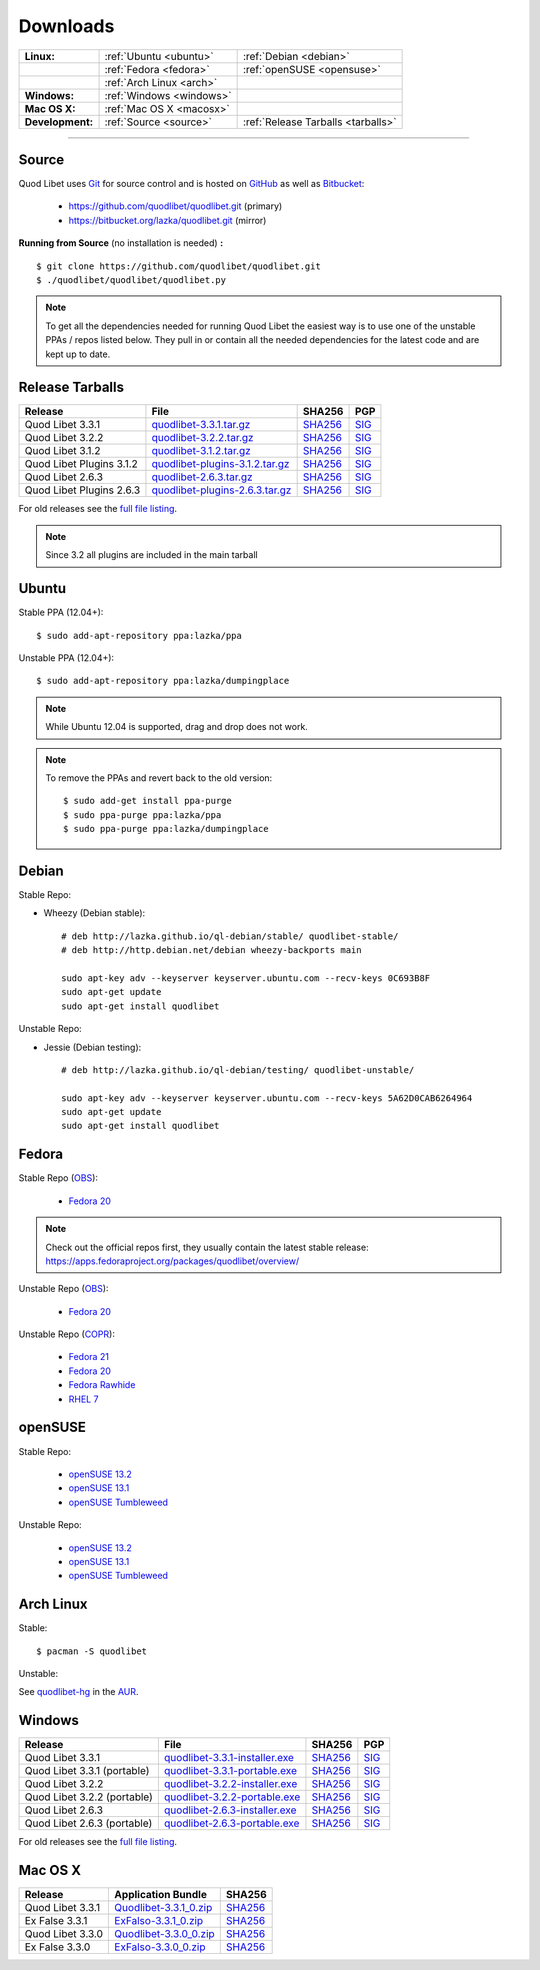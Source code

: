 .. _Downloads:

.. |ubuntu-logo| image:: http://bitbucket.org/lazka/quodlibet-files/raw/default/icons/ubuntu.png
   :height: 16
   :width: 16
.. |debian-logo| image:: http://bitbucket.org/lazka/quodlibet-files/raw/default/icons/debian.png
   :height: 16
   :width: 16
.. |fedora-logo| image:: http://bitbucket.org/lazka/quodlibet-files/raw/default/icons/fedora.png
   :height: 16
   :width: 16
.. |opensuse-logo| image:: http://bitbucket.org/lazka/quodlibet-files/raw/default/icons/opensuse.png
   :height: 16
   :width: 16
.. |windows-logo| image:: http://bitbucket.org/lazka/quodlibet-files/raw/default/icons/windows.png
   :height: 16
   :width: 16
.. |source-logo| image:: http://bitbucket.org/lazka/quodlibet-files/raw/default/icons/source.png
   :height: 16
   :width: 16
.. |git-logo| image:: http://bitbucket.org/lazka/quodlibet-files/raw/default/icons/git.png
   :height: 16
   :width: 16
.. |arch-logo| image:: http://bitbucket.org/lazka/quodlibet-files/raw/default/icons/arch.png
   :height: 16
   :width: 16
.. |macosx-logo| image:: http://bitbucket.org/lazka/quodlibet-files/raw/default/icons/macosx.png
   :height: 16
   :width: 16


Downloads
=========

================ ========================================== ================================================
**Linux:**       |ubuntu-logo| :ref:`Ubuntu <ubuntu>`       |debian-logo| :ref:`Debian <debian>`
   \             |fedora-logo| :ref:`Fedora <fedora>`       |opensuse-logo| :ref:`openSUSE <opensuse>`
   \             |arch-logo| :ref:`Arch Linux <arch>`
**Windows:**     |windows-logo| :ref:`Windows <windows>`
**Mac OS X:**    |macosx-logo| :ref:`Mac OS X <macosx>`
**Development:** |git-logo| :ref:`Source <source>`          |source-logo| :ref:`Release Tarballs <tarballs>`
================ ========================================== ================================================

----

.. _source:

|git-logo| Source
-----------------

Quod Libet uses `Git <http://git-scm.com/>`_ for source
control and is hosted on `GitHub <https://github.com/>`_ as well
as `Bitbucket <https://bitbucket.org/>`__:

 * https://github.com/quodlibet/quodlibet.git (primary)
 * https://bitbucket.org/lazka/quodlibet.git (mirror)

.. _RunFromSource:

**Running from Source** (no installation is needed) **:**

::

    $ git clone https://github.com/quodlibet/quodlibet.git
    $ ./quodlibet/quodlibet/quodlibet.py

.. note::

    To get all the dependencies needed for running Quod Libet the easiest way
    is to use one of the unstable PPAs / repos listed below. They pull in or
    contain all the needed dependencies for the latest code and are kept up to
    date.


.. _tarballs:

|source-logo| Release Tarballs
------------------------------

========================== =============================== ================================================== ============================================
Release                    File                            SHA256                                             PGP
========================== =============================== ================================================== ============================================
Quod Libet 3.3.1           quodlibet-3.3.1.tar.gz_         `SHA256 <quodlibet-3.3.1.tar.gz.sha256_>`_         `SIG <quodlibet-3.3.1.tar.gz.sig_>`_
Quod Libet 3.2.2           quodlibet-3.2.2.tar.gz_         `SHA256 <quodlibet-3.2.2.tar.gz.sha256_>`_         `SIG <quodlibet-3.2.2.tar.gz.sig_>`_
Quod Libet 3.1.2           quodlibet-3.1.2.tar.gz_         `SHA256 <quodlibet-3.1.2.tar.gz.sha256_>`_         `SIG <quodlibet-3.1.2.tar.gz.sig_>`_
Quod Libet Plugins 3.1.2   quodlibet-plugins-3.1.2.tar.gz_ `SHA256 <quodlibet-plugins-3.1.2.tar.gz.sha256_>`_ `SIG <quodlibet-plugins-3.1.2.tar.gz.sig_>`_
Quod Libet 2.6.3           quodlibet-2.6.3.tar.gz_         `SHA256 <quodlibet-2.6.3.tar.gz.sha256_>`_         `SIG <quodlibet-2.6.3.tar.gz.sig_>`_
Quod Libet Plugins 2.6.3   quodlibet-plugins-2.6.3.tar.gz_ `SHA256 <quodlibet-plugins-2.6.3.tar.gz.sha256_>`_ `SIG <quodlibet-plugins-2.6.3.tar.gz.sig_>`_
========================== =============================== ================================================== ============================================

.. _quodlibet-3.3.1.tar.gz: https://bitbucket.org/lazka/quodlibet-files/raw/default/releases/quodlibet-3.3.1.tar.gz
.. _quodlibet-3.3.1.tar.gz.sha256: https://bitbucket.org/lazka/quodlibet-files/raw/default/releases/quodlibet-3.3.1.tar.gz.sha256
.. _quodlibet-3.3.1.tar.gz.sig: https://bitbucket.org/lazka/quodlibet-files/raw/default/releases/quodlibet-3.3.1.tar.gz.sig

.. _quodlibet-3.2.2.tar.gz: https://bitbucket.org/lazka/quodlibet-files/raw/default/releases/quodlibet-3.2.2.tar.gz
.. _quodlibet-3.2.2.tar.gz.sha256: https://bitbucket.org/lazka/quodlibet-files/raw/default/releases/quodlibet-3.2.2.tar.gz.sha256
.. _quodlibet-3.2.2.tar.gz.sig: https://bitbucket.org/lazka/quodlibet-files/raw/default/releases/quodlibet-3.2.2.tar.gz.sig

.. _quodlibet-3.1.2.tar.gz: https://bitbucket.org/lazka/quodlibet-files/raw/default/releases/quodlibet-3.1.2.tar.gz
.. _quodlibet-3.1.2.tar.gz.sha256: https://bitbucket.org/lazka/quodlibet-files/raw/default/releases/quodlibet-3.1.2.tar.gz.sha256
.. _quodlibet-3.1.2.tar.gz.sig: https://bitbucket.org/lazka/quodlibet-files/raw/default/releases/quodlibet-3.1.2.tar.gz.sig

.. _quodlibet-plugins-3.1.2.tar.gz: https://bitbucket.org/lazka/quodlibet-files/raw/default/releases/quodlibet-plugins-3.1.2.tar.gz
.. _quodlibet-plugins-3.1.2.tar.gz.sha256: https://bitbucket.org/lazka/quodlibet-files/raw/default/releases/quodlibet-plugins-3.1.2.tar.gz.sha256
.. _quodlibet-plugins-3.1.2.tar.gz.sig: https://bitbucket.org/lazka/quodlibet-files/raw/default/releases/quodlibet-plugins-3.1.2.tar.gz.sig

.. _quodlibet-2.6.3.tar.gz: https://bitbucket.org/lazka/quodlibet-files/raw/default/releases/quodlibet-2.6.3.tar.gz
.. _quodlibet-2.6.3.tar.gz.sha256: https://bitbucket.org/lazka/quodlibet-files/raw/default/releases/quodlibet-2.6.3.tar.gz.sha256
.. _quodlibet-2.6.3.tar.gz.sig: https://bitbucket.org/lazka/quodlibet-files/raw/default/releases/quodlibet-2.6.3.tar.gz.sig

.. _quodlibet-plugins-2.6.3.tar.gz: https://bitbucket.org/lazka/quodlibet-files/raw/default/releases/quodlibet-plugins-2.6.3.tar.gz
.. _quodlibet-plugins-2.6.3.tar.gz.sha256: https://bitbucket.org/lazka/quodlibet-files/raw/default/releases/quodlibet-plugins-2.6.3.tar.gz.sha256
.. _quodlibet-plugins-2.6.3.tar.gz.sig: https://bitbucket.org/lazka/quodlibet-files/raw/default/releases/quodlibet-plugins-2.6.3.tar.gz.sig

For old releases see the `full file listing <https://bitbucket.org/lazka/quodlibet-files/src/default/releases>`__.

.. note::

    Since 3.2 all plugins are included in the main tarball


.. _ubuntu:

|ubuntu-logo| Ubuntu
--------------------

Stable PPA (12.04+)::

    $ sudo add-apt-repository ppa:lazka/ppa


Unstable PPA (12.04+)::

    $ sudo add-apt-repository ppa:lazka/dumpingplace


.. note::

    While Ubuntu 12.04 is supported, drag and drop does not work.


.. note::

    To remove the PPAs and revert back to the old version::

        $ sudo add-get install ppa-purge
        $ sudo ppa-purge ppa:lazka/ppa
        $ sudo ppa-purge ppa:lazka/dumpingplace


.. _debian:

|debian-logo| Debian
--------------------

Stable Repo:

* Wheezy (Debian stable)::

    # deb http://lazka.github.io/ql-debian/stable/ quodlibet-stable/
    # deb http://http.debian.net/debian wheezy-backports main

    sudo apt-key adv --keyserver keyserver.ubuntu.com --recv-keys 0C693B8F
    sudo apt-get update
    sudo apt-get install quodlibet

Unstable Repo:

* Jessie (Debian testing)::

    # deb http://lazka.github.io/ql-debian/testing/ quodlibet-unstable/

    sudo apt-key adv --keyserver keyserver.ubuntu.com --recv-keys 5A62D0CAB6264964
    sudo apt-get update
    sudo apt-get install quodlibet


.. _fedora:

|fedora-logo| Fedora
--------------------

Stable Repo (`OBS <https://build.opensuse.org/project/show/home:lazka0:ql-stable>`__):

  * `Fedora 20 <http://download.opensuse.org/repositories/home:/lazka0:/ql-stable/Fedora_20/home:lazka0:ql-stable.repo>`__

.. note::

    Check out the official repos first, they usually contain the latest stable release: https://apps.fedoraproject.org/packages/quodlibet/overview/

Unstable Repo (`OBS <https://build.opensuse.org/project/show/home:lazka0:ql-unstable>`__):

  * `Fedora 20 <http://download.opensuse.org/repositories/home:/lazka0:/ql-unstable/Fedora_20/home:lazka0:ql-unstable.repo>`__

Unstable Repo (`COPR <http://copr.fedoraproject.org/coprs/lazka/quodlibet-unstable/>`__):

  * `Fedora 21 <http://copr.fedoraproject.org/coprs/lazka/quodlibet-unstable/repo/fedora-21/lazka-quodlibet-unstable-fedora-21.repo>`__
  * `Fedora 20 <http://copr.fedoraproject.org/coprs/lazka/quodlibet-unstable/repo/fedora-20/lazka-quodlibet-unstable-fedora-20.repo>`__
  * `Fedora Rawhide <http://copr.fedoraproject.org/coprs/lazka/quodlibet-unstable/repo/fedora-rawhide/lazka-quodlibet-unstable-fedora-rawhide.repo>`__
  * `RHEL 7 <http://copr.fedoraproject.org/coprs/lazka/quodlibet-unstable/repo/epel-7/lazka-quodlibet-unstable-epel-7.repo>`__


.. _opensuse:

|opensuse-logo| openSUSE
------------------------

Stable Repo:

  * `openSUSE 13.2 <http://download.opensuse.org/repositories/home:/lazka0:/ql-stable/openSUSE_13.2/>`__
  * `openSUSE 13.1 <http://download.opensuse.org/repositories/home:/lazka0:/ql-stable/openSUSE_13.1/>`__
  * `openSUSE Tumbleweed <http://download.opensuse.org/repositories/home:/lazka0:/ql-stable/openSUSE_Tumbleweed>`__

Unstable Repo:

  * `openSUSE 13.2 <http://download.opensuse.org/repositories/home:/lazka0:/ql-unstable/openSUSE_13.2/>`__
  * `openSUSE 13.1 <http://download.opensuse.org/repositories/home:/lazka0:/ql-unstable/openSUSE_13.1/>`__
  * `openSUSE Tumbleweed <http://download.opensuse.org/repositories/home:/lazka0:/ql-unstable/openSUSE_Tumbleweed>`__


.. _arch:

|arch-logo| Arch Linux
----------------------

Stable:

::

    $ pacman -S quodlibet


Unstable:


See `quodlibet-hg <https://aur.archlinux.org/packages/quodlibet-hg>`__ in
the `AUR <https://wiki.archlinux.org/index.php/AUR>`__.


.. _windows:

|windows-logo| Windows
----------------------

=========================== ============================== ================================================= ==========================================
Release                     File                           SHA256                                            PGP
=========================== ============================== ================================================= ==========================================
Quod Libet 3.3.1            quodlibet-3.3.1-installer.exe_ `SHA256 <quodlibet-3.3.1-installer.exe.sha256_>`_ `SIG <quodlibet-3.3.1-installer.exe.sig_>`_
Quod Libet 3.3.1 (portable) quodlibet-3.3.1-portable.exe_  `SHA256 <quodlibet-3.3.1-portable.exe.sha256_>`_  `SIG <quodlibet-3.3.1-portable.exe.sig_>`_
Quod Libet 3.2.2            quodlibet-3.2.2-installer.exe_ `SHA256 <quodlibet-3.2.2-installer.exe.sha256_>`_ `SIG <quodlibet-3.2.2-installer.exe.sig_>`_
Quod Libet 3.2.2 (portable) quodlibet-3.2.2-portable.exe_  `SHA256 <quodlibet-3.2.2-portable.exe.sha256_>`_  `SIG <quodlibet-3.2.2-portable.exe.sig_>`_
Quod Libet 2.6.3            quodlibet-2.6.3-installer.exe_ `SHA256 <quodlibet-2.6.3-installer.exe.sha256_>`_ `SIG <quodlibet-2.6.3-installer.exe.sig_>`_
Quod Libet 2.6.3 (portable) quodlibet-2.6.3-portable.exe_  `SHA256 <quodlibet-2.6.3-portable.exe.sha256_>`_  `SIG <quodlibet-2.6.3-portable.exe.sig_>`_
=========================== ============================== ================================================= ==========================================

.. _quodlibet-3.3.1-portable.exe: https://bitbucket.org/lazka/quodlibet/downloads/quodlibet-3.3.1-portable.exe
.. _quodlibet-3.3.1-portable.exe.sha256: https://bitbucket.org/lazka/quodlibet/downloads/quodlibet-3.3.1-portable.exe.sha256
.. _quodlibet-3.3.1-portable.exe.sig: https://bitbucket.org/lazka/quodlibet/downloads/quodlibet-3.3.1-portable.exe.sig

.. _quodlibet-3.3.1-installer.exe: https://bitbucket.org/lazka/quodlibet/downloads/quodlibet-3.3.1-installer.exe
.. _quodlibet-3.3.1-installer.exe.sha256: https://bitbucket.org/lazka/quodlibet/downloads/quodlibet-3.3.1-installer.exe.sha256
.. _quodlibet-3.3.1-installer.exe.sig: https://bitbucket.org/lazka/quodlibet/downloads/quodlibet-3.3.1-installer.exe.sig

.. _quodlibet-3.2.2-portable.exe: https://bitbucket.org/lazka/quodlibet/downloads/quodlibet-3.2.2-portable.exe
.. _quodlibet-3.2.2-portable.exe.sha256: https://bitbucket.org/lazka/quodlibet/downloads/quodlibet-3.2.2-portable.exe.sha256
.. _quodlibet-3.2.2-portable.exe.sig: https://bitbucket.org/lazka/quodlibet/downloads/quodlibet-3.2.2-portable.exe.sig

.. _quodlibet-3.2.2-installer.exe: https://bitbucket.org/lazka/quodlibet/downloads/quodlibet-3.2.2-installer.exe
.. _quodlibet-3.2.2-installer.exe.sha256: https://bitbucket.org/lazka/quodlibet/downloads/quodlibet-3.2.2-installer.exe.sha256
.. _quodlibet-3.2.2-installer.exe.sig: https://bitbucket.org/lazka/quodlibet/downloads/quodlibet-3.2.2-installer.exe.sig

.. _quodlibet-2.6.3-portable.exe: https://bitbucket.org/lazka/quodlibet/downloads/quodlibet-2.6.3-portable.exe
.. _quodlibet-2.6.3-portable.exe.sha256: https://bitbucket.org/lazka/quodlibet/downloads/quodlibet-2.6.3-portable.exe.sha256
.. _quodlibet-2.6.3-portable.exe.sig: https://bitbucket.org/lazka/quodlibet/downloads/quodlibet-2.6.3-portable.exe.sig

.. _quodlibet-2.6.3-installer.exe: https://bitbucket.org/lazka/quodlibet/downloads/quodlibet-2.6.3-installer.exe
.. _quodlibet-2.6.3-installer.exe.sha256: https://bitbucket.org/lazka/quodlibet/downloads/quodlibet-2.6.3-installer.exe.sha256
.. _quodlibet-2.6.3-installer.exe.sig: https://bitbucket.org/lazka/quodlibet/downloads/quodlibet-2.6.3-installer.exe.sig

For old releases see the `full file listing <https://bitbucket.org/lazka/quodlibet/downloads/>`__.


.. _macosx:

|macosx-logo| Mac OS X
----------------------

=========================== ============================== =========================================
Release                     Application Bundle             SHA256
=========================== ============================== =========================================
Quod Libet 3.3.1            Quodlibet-3.3.1_0.zip_         `SHA256 <Quodlibet-3.3.1_0.zip.sha256_>`_
Ex False 3.3.1              ExFalso-3.3.1_0.zip_           `SHA256 <ExFalso-3.3.1_0.zip.sha256_>`_
Quod Libet 3.3.0            Quodlibet-3.3.0_0.zip_         `SHA256 <Quodlibet-3.3.0_0.zip.sha256_>`_
Ex False 3.3.0              ExFalso-3.3.0_0.zip_           `SHA256 <ExFalso-3.3.0_0.zip.sha256_>`_
=========================== ============================== =========================================

.. _Quodlibet-3.3.1_0.zip: https://github.com/elelay/quodlibet-osx-bundle/releases/download/Quodlibet-3.3.1_0/Quodlibet-3.3.1_0.zip
.. _Quodlibet-3.3.1_0.zip.sha256: https://github.com/elelay/quodlibet-osx-bundle/releases/download/Quodlibet-3.3.1_0/Quodlibet-3.3.1_0.zip.sha256

.. _ExFalso-3.3.1_0.zip: https://github.com/elelay/quodlibet-osx-bundle/releases/download/ExFalso-3.3.1_0/ExFalso-3.3.1_0.zip
.. _ExFalso-3.3.1_0.zip.sha256: https://github.com/elelay/quodlibet-osx-bundle/releases/download/ExFalso-3.3.1_0/ExFalso-3.3.1_0.zip.sha256

.. _Quodlibet-3.3.0_0.zip: https://github.com/elelay/quodlibet-osx-bundle/releases/download/Quodlibet-3.3.0_0/Quodlibet-3.3.0_0.zip
.. _Quodlibet-3.3.0_0.zip.sha256: https://github.com/elelay/quodlibet-osx-bundle/releases/download/Quodlibet-3.3.0_0/Quodlibet-3.3.0_0.zip.sha256

.. _ExFalso-3.3.0_0.zip: https://github.com/elelay/quodlibet-osx-bundle/releases/download/Quodlibet-3.3.0_0/ExFalso-3.3.0_0.zip
.. _ExFalso-3.3.0_0.zip.sha256: https://github.com/elelay/quodlibet-osx-bundle/releases/download/Quodlibet-3.3.0_0/ExFalso-3.3.0_0.zip.sha256
